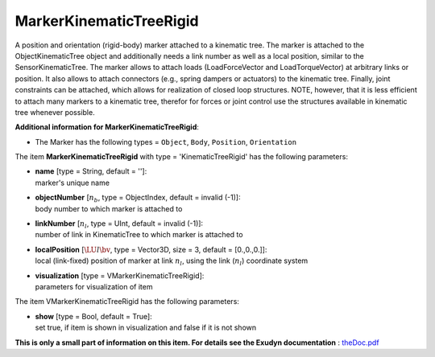 

.. _sec-item-markerkinematictreerigid:

MarkerKinematicTreeRigid
========================

A position and orientation (rigid-body) marker attached to a kinematic tree. The marker is attached to the ObjectKinematicTree object and additionally needs a link number as well as a local position, similar to the SensorKinematicTree. The marker allows to attach loads (LoadForceVector and LoadTorqueVector) at arbitrary links or position. It also allows to attach connectors (e.g., spring dampers or actuators) to the kinematic tree. Finally, joint constraints can be attached, which allows for realization of closed loop structures. NOTE, however, that it is less efficient to attach many markers to a kinematic tree, therefor for forces or joint control use the structures available in kinematic tree whenever possible.

\ **Additional information for MarkerKinematicTreeRigid**\ :

* | The Marker has the following types = \ ``Object``\ , \ ``Body``\ , \ ``Position``\ , \ ``Orientation``\ 


The item \ **MarkerKinematicTreeRigid**\  with type = 'KinematicTreeRigid' has the following parameters:

* | **name** [type = String, default = '']:
  | marker's unique name
* | **objectNumber** [\ :math:`n_b`\ , type = ObjectIndex, default = invalid (-1)]:
  | body number to which marker is attached to
* | **linkNumber** [\ :math:`n_l`\ , type = UInt, default = invalid (-1)]:
  | number of link in KinematicTree to which marker is attached to
* | **localPosition** [\ :math:`\LU{l}{\bv}`\ , type = Vector3D, size = 3, default = [0.,0.,0.]]:
  | local (link-fixed) position of marker at link \ :math:`n_l`\ , using the link (\ :math:`n_l`\ ) coordinate system
* | **visualization** [type = VMarkerKinematicTreeRigid]:
  | parameters for visualization of item



The item VMarkerKinematicTreeRigid has the following parameters:

* | **show** [type = Bool, default = True]:
  | set true, if item is shown in visualization and false if it is not shown




\ **This is only a small part of information on this item. For details see the Exudyn documentation** : `theDoc.pdf <https://github.com/jgerstmayr/EXUDYN/blob/master/docs/theDoc/theDoc.pdf>`_ 


